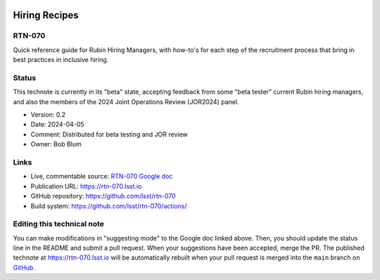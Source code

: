 .. image:: https://img.shields.io/badge/rtn--070-lsst.io-brightgreen.svg
   :target: https://rtn-070.lsst.io
.. image:: https://github.com/lsst/rtn-070/workflows/CI/badge.svg
   :target: https://github.com/lsst/rtn-070/actions/

##############
Hiring Recipes
##############

RTN-070
=======

Quick reference guide for Rubin Hiring Managers, with how-to's for each step of the recruitment process that bring in best practices in inclusive hiring. 

Status
======
This technote is currently in its "beta" state, accepting feedback from some "beta tester" current Rubin hiring managers, and also the members of the 2024 Joint Operations Review (JOR2024) panel.

- Version: 0.2
- Date: 2024-04-05
- Comment: Distributed for beta testing and JOR review  
- Owner: Bob Blum


Links
=====

- Live, commentable source: `RTN-070 Google doc <https://docs.google.com/document/d/1FrwxO9Z0XS46gvEPq1E0Md9i8_e8Gxha2RD1djquGXY/edit>`_
- Publication URL: https://rtn-070.lsst.io

- GitHub repository: https://github.com/lsst/rtn-070
- Build system: https://github.com/lsst/rtn-070/actions/


Editing this technical note
===========================

You can make modifications in "suggesting mode" to the Google doc linked above.
Then, you should update the status line in the README and submit a pull request.
When your suggestions have been accepted, merge the PR. 
The published technote at https://rtn-070.lsst.io will be automatically rebuilt when your pull request is merged into the ``main`` branch on `GitHub <https://github.com/lsst/rtn-070>`_.
